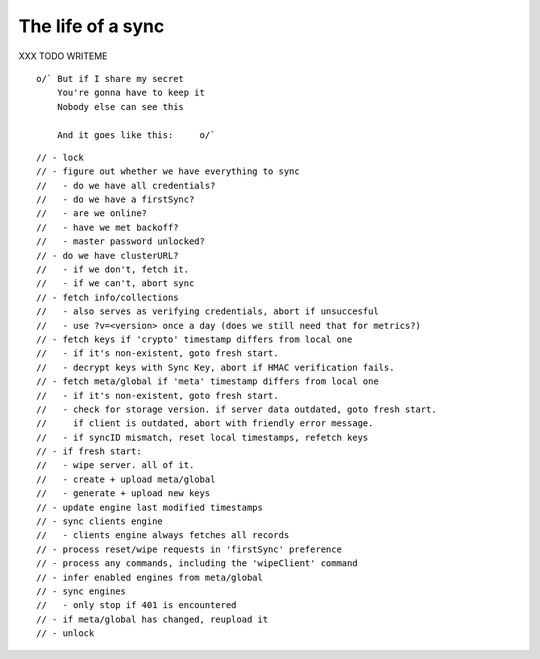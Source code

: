 .. _sync_lifeofasync:

==================
The life of a sync
==================

XXX TODO WRITEME

::

  o/` But if I share my secret
      You're gonna have to keep it
      Nobody else can see this

      And it goes like this:     o/`

::

    // - lock
    // - figure out whether we have everything to sync
    //   - do we have all credentials?
    //   - do we have a firstSync?
    //   - are we online?
    //   - have we met backoff?
    //   - master password unlocked?
    // - do we have clusterURL?
    //   - if we don't, fetch it.
    //   - if we can't, abort sync
    // - fetch info/collections
    //   - also serves as verifying credentials, abort if unsuccesful
    //   - use ?v=<version> once a day (does we still need that for metrics?)
    // - fetch keys if 'crypto' timestamp differs from local one
    //   - if it's non-existent, goto fresh start.
    //   - decrypt keys with Sync Key, abort if HMAC verification fails.
    // - fetch meta/global if 'meta' timestamp differs from local one
    //   - if it's non-existent, goto fresh start.
    //   - check for storage version. if server data outdated, goto fresh start.
    //     if client is outdated, abort with friendly error message.
    //   - if syncID mismatch, reset local timestamps, refetch keys
    // - if fresh start:
    //   - wipe server. all of it.
    //   - create + upload meta/global
    //   - generate + upload new keys
    // - update engine last modified timestamps
    // - sync clients engine
    //   - clients engine always fetches all records
    // - process reset/wipe requests in 'firstSync' preference
    // - process any commands, including the 'wipeClient' command
    // - infer enabled engines from meta/global
    // - sync engines
    //   - only stop if 401 is encountered
    // - if meta/global has changed, reupload it
    // - unlock
